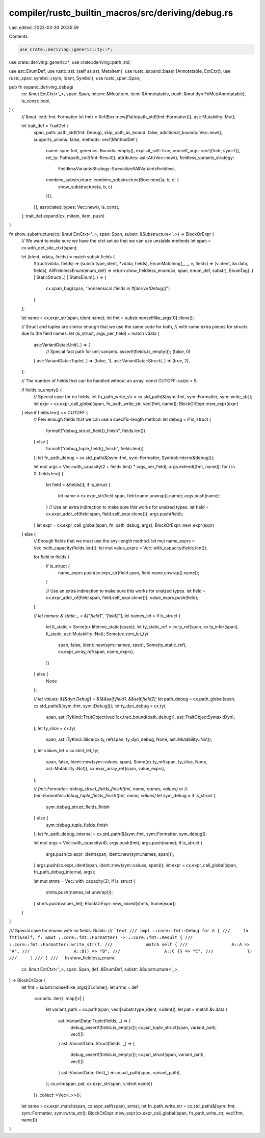 compiler/rustc_builtin_macros/src/deriving/debug.rs
===================================================

Last edited: 2023-03-30 20:35:59

Contents:

.. code-block:: rs

    use crate::deriving::generic::ty::*;
use crate::deriving::generic::*;
use crate::deriving::path_std;

use ast::EnumDef;
use rustc_ast::{self as ast, MetaItem};
use rustc_expand::base::{Annotatable, ExtCtxt};
use rustc_span::symbol::{sym, Ident, Symbol};
use rustc_span::Span;

pub fn expand_deriving_debug(
    cx: &mut ExtCtxt<'_>,
    span: Span,
    mitem: &MetaItem,
    item: &Annotatable,
    push: &mut dyn FnMut(Annotatable),
    is_const: bool,
) {
    // &mut ::std::fmt::Formatter
    let fmtr = Ref(Box::new(Path(path_std!(fmt::Formatter))), ast::Mutability::Mut);

    let trait_def = TraitDef {
        span,
        path: path_std!(fmt::Debug),
        skip_path_as_bound: false,
        additional_bounds: Vec::new(),
        supports_unions: false,
        methods: vec![MethodDef {
            name: sym::fmt,
            generics: Bounds::empty(),
            explicit_self: true,
            nonself_args: vec![(fmtr, sym::f)],
            ret_ty: Path(path_std!(fmt::Result)),
            attributes: ast::AttrVec::new(),
            fieldless_variants_strategy:
                FieldlessVariantsStrategy::SpecializeIfAllVariantsFieldless,
            combine_substructure: combine_substructure(Box::new(|a, b, c| {
                show_substructure(a, b, c)
            })),
        }],
        associated_types: Vec::new(),
        is_const,
    };
    trait_def.expand(cx, mitem, item, push)
}

fn show_substructure(cx: &mut ExtCtxt<'_>, span: Span, substr: &Substructure<'_>) -> BlockOrExpr {
    // We want to make sure we have the ctxt set so that we can use unstable methods
    let span = cx.with_def_site_ctxt(span);

    let (ident, vdata, fields) = match substr.fields {
        Struct(vdata, fields) => (substr.type_ident, *vdata, fields),
        EnumMatching(_, _, v, fields) => (v.ident, &v.data, fields),
        AllFieldlessEnum(enum_def) => return show_fieldless_enum(cx, span, enum_def, substr),
        EnumTag(..) | StaticStruct(..) | StaticEnum(..) => {
            cx.span_bug(span, "nonsensical .fields in `#[derive(Debug)]`")
        }
    };

    let name = cx.expr_str(span, ident.name);
    let fmt = substr.nonselflike_args[0].clone();

    // Struct and tuples are similar enough that we use the same code for both,
    // with some extra pieces for structs due to the field names.
    let (is_struct, args_per_field) = match vdata {
        ast::VariantData::Unit(..) => {
            // Special fast path for unit variants.
            assert!(fields.is_empty());
            (false, 0)
        }
        ast::VariantData::Tuple(..) => (false, 1),
        ast::VariantData::Struct(..) => (true, 2),
    };

    // The number of fields that can be handled without an array.
    const CUTOFF: usize = 5;

    if fields.is_empty() {
        // Special case for no fields.
        let fn_path_write_str = cx.std_path(&[sym::fmt, sym::Formatter, sym::write_str]);
        let expr = cx.expr_call_global(span, fn_path_write_str, vec![fmt, name]);
        BlockOrExpr::new_expr(expr)
    } else if fields.len() <= CUTOFF {
        // Few enough fields that we can use a specific-length method.
        let debug = if is_struct {
            format!("debug_struct_field{}_finish", fields.len())
        } else {
            format!("debug_tuple_field{}_finish", fields.len())
        };
        let fn_path_debug = cx.std_path(&[sym::fmt, sym::Formatter, Symbol::intern(&debug)]);

        let mut args = Vec::with_capacity(2 + fields.len() * args_per_field);
        args.extend([fmt, name]);
        for i in 0..fields.len() {
            let field = &fields[i];
            if is_struct {
                let name = cx.expr_str(field.span, field.name.unwrap().name);
                args.push(name);
            }
            // Use an extra indirection to make sure this works for unsized types.
            let field = cx.expr_addr_of(field.span, field.self_expr.clone());
            args.push(field);
        }
        let expr = cx.expr_call_global(span, fn_path_debug, args);
        BlockOrExpr::new_expr(expr)
    } else {
        // Enough fields that we must use the any-length method.
        let mut name_exprs = Vec::with_capacity(fields.len());
        let mut value_exprs = Vec::with_capacity(fields.len());

        for field in fields {
            if is_struct {
                name_exprs.push(cx.expr_str(field.span, field.name.unwrap().name));
            }

            // Use an extra indirection to make sure this works for unsized types.
            let field = cx.expr_addr_of(field.span, field.self_expr.clone());
            value_exprs.push(field);
        }

        // `let names: &'static _ = &["field1", "field2"];`
        let names_let = if is_struct {
            let lt_static = Some(cx.lifetime_static(span));
            let ty_static_ref = cx.ty_ref(span, cx.ty_infer(span), lt_static, ast::Mutability::Not);
            Some(cx.stmt_let_ty(
                span,
                false,
                Ident::new(sym::names, span),
                Some(ty_static_ref),
                cx.expr_array_ref(span, name_exprs),
            ))
        } else {
            None
        };

        // `let values: &[&dyn Debug] = &[&&self.field1, &&self.field2];`
        let path_debug = cx.path_global(span, cx.std_path(&[sym::fmt, sym::Debug]));
        let ty_dyn_debug = cx.ty(
            span,
            ast::TyKind::TraitObject(vec![cx.trait_bound(path_debug)], ast::TraitObjectSyntax::Dyn),
        );
        let ty_slice = cx.ty(
            span,
            ast::TyKind::Slice(cx.ty_ref(span, ty_dyn_debug, None, ast::Mutability::Not)),
        );
        let values_let = cx.stmt_let_ty(
            span,
            false,
            Ident::new(sym::values, span),
            Some(cx.ty_ref(span, ty_slice, None, ast::Mutability::Not)),
            cx.expr_array_ref(span, value_exprs),
        );

        // `fmt::Formatter::debug_struct_fields_finish(fmt, name, names, values)` or
        // `fmt::Formatter::debug_tuple_fields_finish(fmt, name, values)`
        let sym_debug = if is_struct {
            sym::debug_struct_fields_finish
        } else {
            sym::debug_tuple_fields_finish
        };
        let fn_path_debug_internal = cx.std_path(&[sym::fmt, sym::Formatter, sym_debug]);

        let mut args = Vec::with_capacity(4);
        args.push(fmt);
        args.push(name);
        if is_struct {
            args.push(cx.expr_ident(span, Ident::new(sym::names, span)));
        }
        args.push(cx.expr_ident(span, Ident::new(sym::values, span)));
        let expr = cx.expr_call_global(span, fn_path_debug_internal, args);

        let mut stmts = Vec::with_capacity(3);
        if is_struct {
            stmts.push(names_let.unwrap());
        }
        stmts.push(values_let);
        BlockOrExpr::new_mixed(stmts, Some(expr))
    }
}

/// Special case for enums with no fields. Builds:
/// ```text
/// impl ::core::fmt::Debug for A {
///     fn fmt(&self, f: &mut ::core::fmt::Formatter) -> ::core::fmt::Result {
///          ::core::fmt::Formatter::write_str(f,
///             match self {
///                 A::A => "A",
///                 A::B() => "B",
///                 A::C {} => "C",
///             })
///     }
/// }
/// ```
fn show_fieldless_enum(
    cx: &mut ExtCtxt<'_>,
    span: Span,
    def: &EnumDef,
    substr: &Substructure<'_>,
) -> BlockOrExpr {
    let fmt = substr.nonselflike_args[0].clone();
    let arms = def
        .variants
        .iter()
        .map(|v| {
            let variant_path = cx.path(span, vec![substr.type_ident, v.ident]);
            let pat = match &v.data {
                ast::VariantData::Tuple(fields, _) => {
                    debug_assert!(fields.is_empty());
                    cx.pat_tuple_struct(span, variant_path, vec![])
                }
                ast::VariantData::Struct(fields, _) => {
                    debug_assert!(fields.is_empty());
                    cx.pat_struct(span, variant_path, vec![])
                }
                ast::VariantData::Unit(_) => cx.pat_path(span, variant_path),
            };
            cx.arm(span, pat, cx.expr_str(span, v.ident.name))
        })
        .collect::<Vec<_>>();
    let name = cx.expr_match(span, cx.expr_self(span), arms);
    let fn_path_write_str = cx.std_path(&[sym::fmt, sym::Formatter, sym::write_str]);
    BlockOrExpr::new_expr(cx.expr_call_global(span, fn_path_write_str, vec![fmt, name]))
}


